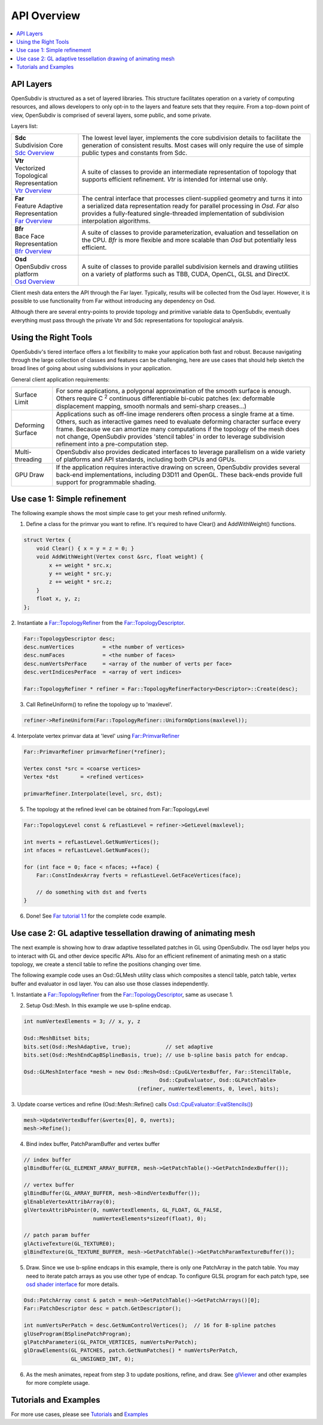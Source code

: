..  
     Copyright 2013 Pixar
  
     Licensed under the Apache License, Version 2.0 (the "Apache License")
     with the following modification; you may not use this file except in
     compliance with the Apache License and the following modification to it:
     Section 6. Trademarks. is deleted and replaced with:
  
     6. Trademarks. This License does not grant permission to use the trade
        names, trademarks, service marks, or product names of the Licensor
        and its affiliates, except as required to comply with Section 4(c) of
        the License and to reproduce the content of the NOTICE file.
  
     You may obtain a copy of the Apache License at
  
         http://www.apache.org/licenses/LICENSE-2.0
  
     Unless required by applicable law or agreed to in writing, software
     distributed under the Apache License with the above modification is
     distributed on an "AS IS" BASIS, WITHOUT WARRANTIES OR CONDITIONS OF ANY
     KIND, either express or implied. See the Apache License for the specific
     language governing permissions and limitations under the Apache License.
  

API Overview
------------

.. contents::
   :local:
   :backlinks: none

.. image:: images/osd_splash.png 
   :align: center
   :target: images/osd_splash.png 


API Layers
==========

OpenSubdiv is structured as a set of layered libraries.  This structure facilitates
operation on a variety of computing resources, and allows developers to only opt-in
to the layers and feature sets that they require.
From a top-down point of view, OpenSubdiv is comprised of several layers,
some public, and some private.

Layers list:

+-----------------------------------------+--------------------------------------------------------------------------------+
| | **Sdc**                               |The lowest level layer, implements the core subdivision details                 |
| | Subdivision Core                      |to facilitate the generation of consistent results. Most cases will only        |
| | `Sdc Overview <sdc_overview.html>`__  |require the use of simple public types and constants from Sdc.                  |
+-----------------------------------------+--------------------------------------------------------------------------------+
| | **Vtr**                               | A suite of classes to provide an intermediate                                  |
| | Vectorized Topological Representation | representation of topology that supports efficient refinement.                 |
| | `Vtr Overview <vtr_overview.html>`__  | *Vtr* is intended for internal use only.                                       |
+-----------------------------------------+--------------------------------------------------------------------------------+
| | **Far**                               |                                                                                |
| | Feature Adaptive Representation       | The central interface that processes client-supplied                           |
| | `Far Overview <far_overview.html>`__  | geometry and turns it into a serialized data                                   |
|                                         | representation ready for parallel processing in *Osd*.                         |
|                                         | *Far* also provides a fully-featured single-threaded                           |
|                                         | implementation of subdivision interpolation algorithms.                        |
+-----------------------------------------+--------------------------------------------------------------------------------+
| | **Bfr**                               | A suite of classes to provide parameterization, evaluation                     |
| | Bace Face Representation              | and tessellation on the CPU.  *Bfr* is more flexible and more                  |
| | `Bfr Overview <bfr_overview.html>`__  | scalable than *Osd* but potentially less efficient.                            |
+-----------------------------------------+--------------------------------------------------------------------------------+
| | **Osd**                               |                                                                                |
| | OpenSubdiv cross platform             | A suite of classes to provide parallel subdivision                             |
| | `Osd Overview <osd_overview.html>`__  | kernels and drawing utilities on a variety of platforms                        |
|                                         | such as TBB, CUDA, OpenCL, GLSL and DirectX.                                   |
+-----------------------------------------+--------------------------------------------------------------------------------+

Client mesh data enters the API through the Far layer. Typically, results will
be collected from the Osd layer. However, it is possible to use
functionality from Far without introducing any dependency on Osd.

Although there are several entry-points to provide topology and primitive variable
data to OpenSubdiv, eventually everything must pass through the private Vtr and Sdc
representations for topological analysis.

.. image:: images/api_layers_3_0.png
   :align: center

Using the Right Tools
=====================

OpenSubdiv's tiered interface offers a lot flexibility to make your application
both fast and robust. Because navigating through the large collection of classes and
features can be challenging, here are use cases that should help sketch
the broad lines of going about using subdivisions in your application.

General client application requirements:

+----------------------+-------------------------------------------------------+
| Surface Limit        | For some applications, a polygonal approximation of   | 
|                      | the smooth surface is enough. Others require          |  
|                      | C :sup:`2` continuous differentiable bi-cubic patches |  
|                      | (ex: deformable displacement mapping, smooth normals  |  
|                      | and semi-sharp creases...)                            |  
+----------------------+-------------------------------------------------------+
| Deforming Surface    | Applications such as off-line image renderers often   |
|                      | process a single frame at a time. Others, such as     |    
|                      | interactive games need to evaluate deforming          |    
|                      | character surface every frame. Because we can amortize|    
|                      | many computations if the topology of the mesh does not|    
|                      | change, OpenSubdiv provides 'stencil tables' in order |    
|                      | to leverage subdivision refinement into a             |     
|                      | pre-computation step.                                 |                 
+----------------------+-------------------------------------------------------+
| Multi-threading      | OpenSubdiv also provides dedicated interfaces to      |
|                      | leverage parallelism on a wide variety of platforms   |
|                      | and API standards, including both CPUs and GPUs.      |
+----------------------+-------------------------------------------------------+
| GPU Draw             | If the application requires interactive drawing on    |
|                      | screen, OpenSubdiv provides several back-end          |
|                      | implementations, including D3D11 and OpenGL. These    |
|                      | back-ends provide full support for programmable       |
|                      | shading.                                              |
+----------------------+-------------------------------------------------------+



Use case 1: Simple refinement
=============================

The following example shows the most simple case to get your mesh refined uniformly.

.. image:: images/usecase1_image.png

.. image:: images/usecase1.png
   :align: center

1. Define a class for the primvar you want to refine.
   It's required to have Clear() and AddWithWeight() functions.

.. code:: c++

    struct Vertex {
        void Clear() { x = y = z = 0; }
        void AddWithWeight(Vertex const &src, float weight) {
            x += weight * src.x;
            y += weight * src.y;
            z += weight * src.z;
        }
        float x, y, z;
    };

2. Instantiate a `Far::TopologyRefiner <far_overview.html#far-topologyrefiner>`_
from the `Far::TopologyDescriptor <far_overview.html#far-topologyrefinerfactory>`_.


.. code:: c++

    Far::TopologyDescriptor desc;
    desc.numVertices         = <the number of vertices>
    desc.numFaces            = <the number of faces>
    desc.numVertsPerFace     = <array of the number of verts per face>
    desc.vertIndicesPerFace  = <array of vert indices>

    Far::TopologyRefiner * refiner = Far::TopologyRefinerFactory<Descriptor>::Create(desc);

3. Call RefineUniform() to refine the topology up to 'maxlevel'.

.. code:: c++

    refiner->RefineUniform(Far::TopologyRefiner::UniformOptions(maxlevel));

4. Interpolate vertex primvar data at 'level' using
`Far::PrimvarRefiner <far_overview.html#far-primvarrefiner>`_

.. code:: c++

    Far::PrimvarRefiner primvarRefiner(*refiner);

    Vertex const *src = <coarse vertices>
    Vertex *dst       = <refined vertices>

    primvarRefiner.Interpolate(level, src, dst);

5. The topology at the refined level can be obtained from Far::TopologyLevel

.. code:: c++

    Far::TopologyLevel const & refLastLevel = refiner->GetLevel(maxlevel);

    int nverts = refLastLevel.GetNumVertices();
    int nfaces = refLastLevel.GetNumFaces();

    for (int face = 0; face < nfaces; ++face) {
        Far::ConstIndexArray fverts = refLastLevel.GetFaceVertices(face);

        // do something with dst and fverts
    }

6. Done! See `Far tutorial 1.1 <far_tutorial_1_1.html>`__ for the complete code example.

Use case 2: GL adaptive tessellation drawing of animating mesh
==============================================================

The next example is showing how to draw adaptive tessellated patches in GL using OpenSubdiv.
The osd layer helps you to interact with GL and other device specific APIs. Also for an
efficient refinement of animating mesh on a static topology, we create a stencil table to
refine the positions changing over time.

The following example code uses an Osd::GLMesh utility class which composites a stencil
table, patch table, vertex buffer and evaluator in osd layer. You can also use those classes
independently.

.. image:: images/usecase2.png
   :align: center

1. Instantiate a `Far::TopologyRefiner <far_overview.html#far-topologyrefiner>`_ from the
`Far::TopologyDescriptor <far_overview.html#far-topologyrefinerfactory>`_, same as usecase 1.

2. Setup Osd::Mesh. In this example we use b-spline endcap.

.. code:: c++

    int numVertexElements = 3; // x, y, z

    Osd::MeshBitset bits;
    bits.set(Osd::MeshAdaptive, true);           // set adaptive
    bits.set(Osd::MeshEndCapBSplineBasis, true); // use b-spline basis patch for endcap.

    Osd::GLMeshInterface *mesh = new Osd::Mesh<Osd::CpuGLVertexBuffer, Far::StencilTable,
                                               Osd::CpuEvaluator, Osd::GLPatchTable>
                                        (refiner, numVertexElements, 0, level, bits);

3. Update coarse vertices and refine (Osd::Mesh::Refine() calls
`Osd::CpuEvaluator::EvalStencils() <osd_overview.html#refinement>`_)

.. code:: c++

    mesh->UpdateVertexBuffer(&vertex[0], 0, nverts);
    mesh->Refine();

4. Bind index buffer, PatchParamBuffer and vertex buffer

.. code:: c++

    // index buffer
    glBindBuffer(GL_ELEMENT_ARRAY_BUFFER, mesh->GetPatchTable()->GetPatchIndexBuffer());

    // vertex buffer
    glBindBuffer(GL_ARRAY_BUFFER, mesh->BindVertexBuffer());
    glEnableVertexAttribArray(0);
    glVertexAttribPointer(0, numVertexElements, GL_FLOAT, GL_FALSE,
                          numVertexElements*sizeof(float), 0);

    // patch param buffer
    glActiveTexture(GL_TEXTURE0);
    glBindTexture(GL_TEXTURE_BUFFER, mesh->GetPatchTable()->GetPatchParamTextureBuffer());

5. Draw. Since we use b-spline endcaps in this example, there is only one PatchArray in the patch table. You may need to iterate patch arrays as you use other type of endcap. To configure GLSL program for each patch type, see `osd shader interface <osd_shader_interface.html>`__ for more details.

.. code:: c++

    Osd::PatchArray const & patch = mesh->GetPatchTable()->GetPatchArrays()[0];
    Far::PatchDescriptor desc = patch.GetDescriptor();

    int numVertsPerPatch = desc.GetNumControlVertices();  // 16 for B-spline patches
    glUseProgram(BSplinePatchProgram);
    glPatchParameteri(GL_PATCH_VERTICES, numVertsPerPatch);
    glDrawElements(GL_PATCHES, patch.GetNumPatches() * numVertsPerPatch,
                   GL_UNSIGNED_INT, 0);

6. As the mesh animates, repeat from step 3 to update positions, refine, and draw.
   See `glViewer <glviewer.html>`__ and other examples for more complete usage.

Tutorials and Examples
======================

For more use cases, please see `Tutorials <tutorials.html>`_ and `Examples <code_examples.html>`_


